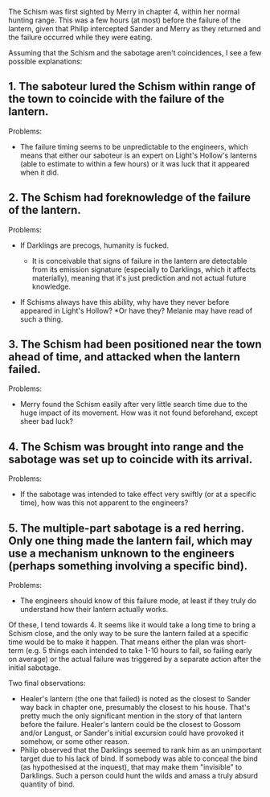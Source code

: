 :PROPERTIES:
:Author: ZeroNihilist
:Score: 6
:DateUnix: 1467993954.0
:DateShort: 2016-Jul-08
:END:

The Schism was first sighted by Merry in chapter 4, within her normal hunting range. This was a few hours (at most) before the failure of the lantern, given that Philip intercepted Sander and Merry as they returned and the failure occurred while they were eating.

Assuming that the Schism and the sabotage aren't coincidences, I see a few possible explanations:

** 1. The saboteur lured the Schism within range of the town to coincide with the failure of the lantern.
   :PROPERTIES:
   :CUSTOM_ID: the-saboteur-lured-the-schism-within-range-of-the-town-to-coincide-with-the-failure-of-the-lantern.
   :END:
Problems:

- The failure timing seems to be unpredictable to the engineers, which means that either our saboteur is an expert on Light's Hollow's lanterns (able to estimate to within a few hours) or it was luck that it appeared when it did.

** 2. The Schism had foreknowledge of the failure of the lantern.
   :PROPERTIES:
   :CUSTOM_ID: the-schism-had-foreknowledge-of-the-failure-of-the-lantern.
   :END:
Problems:

- If Darklings are precogs, humanity is fucked.

  - It is conceivable that signs of failure in the lantern are detectable from its emission signature (especially to Darklings, which it affects materially), meaning that it's just prediction and not actual future knowledge.

- If Schisms always have this ability, why have they never before appeared in Light's Hollow? *Or have they? Melanie may have read of such a thing.

** 3. The Schism had been positioned near the town ahead of time, and attacked when the lantern failed.
   :PROPERTIES:
   :CUSTOM_ID: the-schism-had-been-positioned-near-the-town-ahead-of-time-and-attacked-when-the-lantern-failed.
   :END:
Problems:

- Merry found the Schism easily after very little search time due to the huge impact of its movement. How was it not found beforehand, except sheer bad luck?

** 4. The Schism was brought into range and the sabotage was set up to coincide with its arrival.
   :PROPERTIES:
   :CUSTOM_ID: the-schism-was-brought-into-range-and-the-sabotage-was-set-up-to-coincide-with-its-arrival.
   :END:
Problems:

- If the sabotage was intended to take effect very swiftly (or at a specific time), how was this not apparent to the engineers?

** 5. The multiple-part sabotage is a red herring. Only one thing made the lantern fail, which may use a mechanism unknown to the engineers (perhaps something involving a specific bind).
   :PROPERTIES:
   :CUSTOM_ID: the-multiple-part-sabotage-is-a-red-herring.-only-one-thing-made-the-lantern-fail-which-may-use-a-mechanism-unknown-to-the-engineers-perhaps-something-involving-a-specific-bind.
   :END:
Problems:

- The engineers should know of this failure mode, at least if they truly do understand how their lantern actually works.

Of these, I tend towards 4. It seems like it would take a long time to bring a Schism close, and the only way to be sure the lantern failed at a specific time would be to make it happen. That means either the plan was short-term (e.g. 5 things each intended to take 1-10 hours to fail, so failing early on average) or the actual failure was triggered by a separate action after the initial sabotage.

Two final observations:

- Healer's lantern (the one that failed) is noted as the closest to Sander way back in chapter one, presumably the closest to his house. That's pretty much the only significant mention in the story of that lantern before the failure. Healer's lantern could be the closest to Gossom and/or Langust, or Sander's initial excursion could have provoked it somehow, or some other reason.
- Philip observed that the Darklings seemed to rank him as an unimportant target due to his lack of bind. If somebody was able to conceal the bind (as hypothesised at the inquest), that may make them "invisible" to Darklings. Such a person could hunt the wilds and amass a truly absurd quantity of bind.